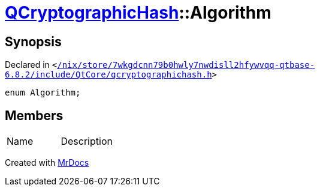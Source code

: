 [#QCryptographicHash-Algorithm]
= xref:QCryptographicHash.adoc[QCryptographicHash]::Algorithm
:relfileprefix: ../
:mrdocs:


== Synopsis

Declared in `&lt;https://github.com/PrismLauncher/PrismLauncher/blob/develop/launcher//nix/store/7wkgdcnn79b0hwly7nwdisll2hfywvqq-qtbase-6.8.2/include/QtCore/qcryptographichash.h#L23[&sol;nix&sol;store&sol;7wkgdcnn79b0hwly7nwdisll2hfywvqq&hyphen;qtbase&hyphen;6&period;8&period;2&sol;include&sol;QtCore&sol;qcryptographichash&period;h]&gt;`

[source,cpp,subs="verbatim,replacements,macros,-callouts"]
----
enum Algorithm;
----

== Members

[,cols=2]
|===
|Name |Description
|===



[.small]#Created with https://www.mrdocs.com[MrDocs]#
